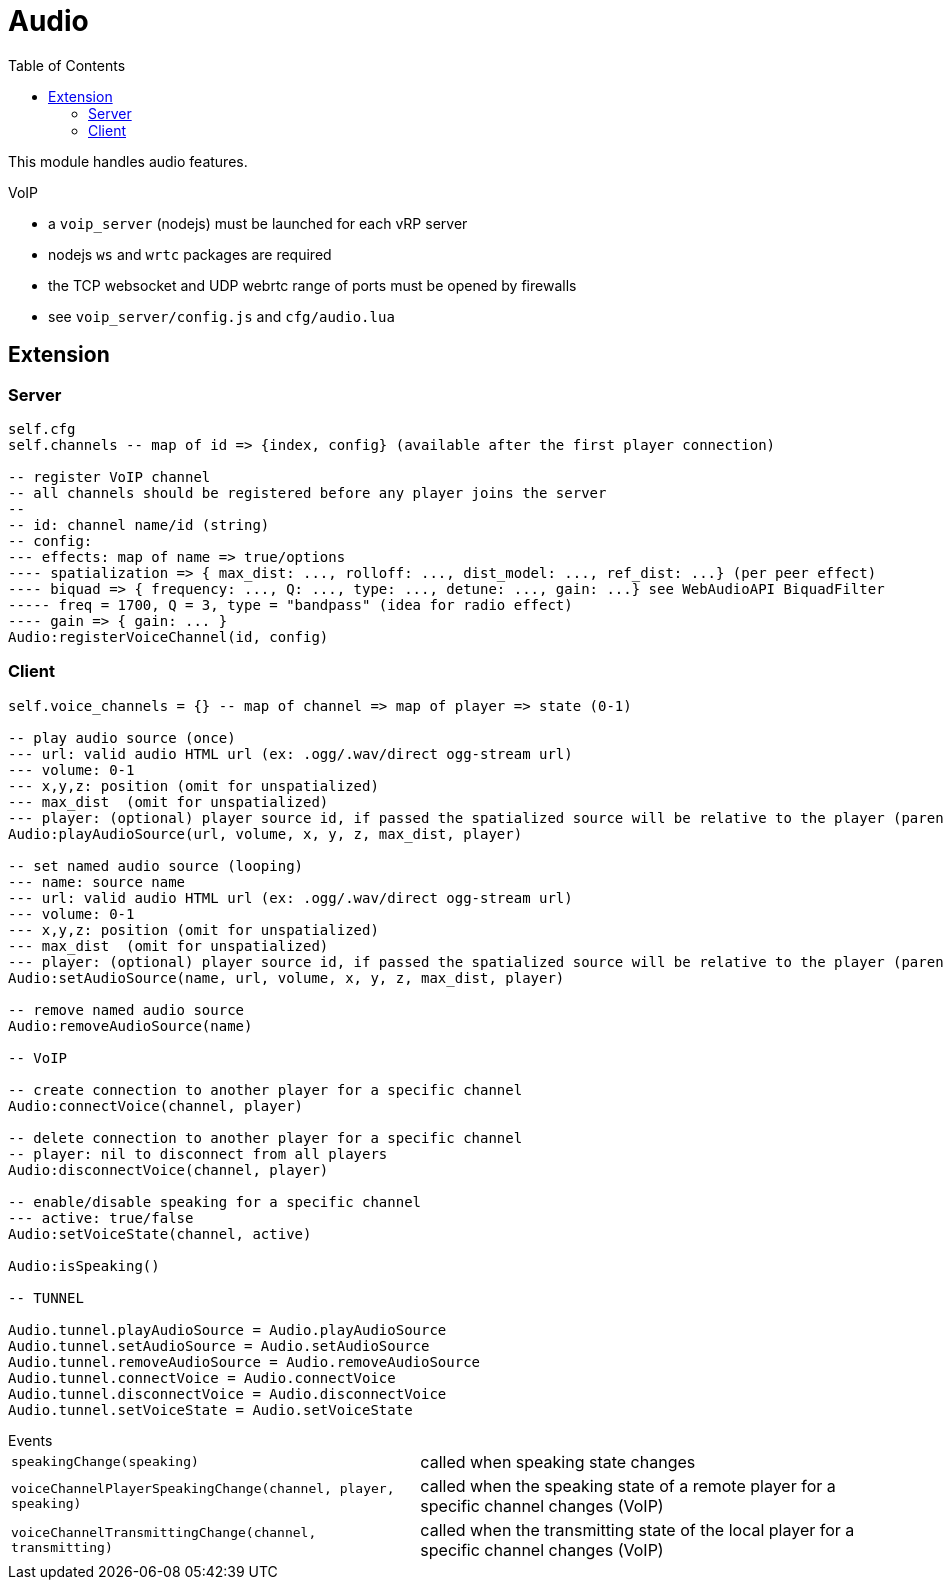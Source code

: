 ifdef::env-github[]
:tip-caption: :bulb:
:note-caption: :information_source:
:important-caption: :heavy_exclamation_mark:
:caution-caption: :fire:
:warning-caption: :warning:
endif::[]
:toc: left
:toclevels: 5

= Audio

This module handles audio features.

.VoIP 
* a `voip_server` (nodejs) must be launched for each vRP server
* nodejs `ws` and `wrtc` packages are required
* the TCP websocket and UDP webrtc range of ports must be opened by firewalls
* see `voip_server/config.js` and `cfg/audio.lua`

== Extension

=== Server

[source,lua]
----
self.cfg
self.channels -- map of id => {index, config} (available after the first player connection)

-- register VoIP channel
-- all channels should be registered before any player joins the server
--
-- id: channel name/id (string)
-- config:
--- effects: map of name => true/options
---- spatialization => { max_dist: ..., rolloff: ..., dist_model: ..., ref_dist: ...} (per peer effect)
---- biquad => { frequency: ..., Q: ..., type: ..., detune: ..., gain: ...} see WebAudioAPI BiquadFilter
----- freq = 1700, Q = 3, type = "bandpass" (idea for radio effect)
---- gain => { gain: ... }
Audio:registerVoiceChannel(id, config)
----

=== Client

[source,lua]
----
self.voice_channels = {} -- map of channel => map of player => state (0-1)

-- play audio source (once)
--- url: valid audio HTML url (ex: .ogg/.wav/direct ogg-stream url)
--- volume: 0-1 
--- x,y,z: position (omit for unspatialized)
--- max_dist  (omit for unspatialized)
--- player: (optional) player source id, if passed the spatialized source will be relative to the player (parented)
Audio:playAudioSource(url, volume, x, y, z, max_dist, player)

-- set named audio source (looping)
--- name: source name
--- url: valid audio HTML url (ex: .ogg/.wav/direct ogg-stream url)
--- volume: 0-1 
--- x,y,z: position (omit for unspatialized)
--- max_dist  (omit for unspatialized)
--- player: (optional) player source id, if passed the spatialized source will be relative to the player (parented)
Audio:setAudioSource(name, url, volume, x, y, z, max_dist, player)

-- remove named audio source
Audio:removeAudioSource(name)

-- VoIP

-- create connection to another player for a specific channel
Audio:connectVoice(channel, player)

-- delete connection to another player for a specific channel
-- player: nil to disconnect from all players
Audio:disconnectVoice(channel, player)

-- enable/disable speaking for a specific channel
--- active: true/false 
Audio:setVoiceState(channel, active)

Audio:isSpeaking()

-- TUNNEL

Audio.tunnel.playAudioSource = Audio.playAudioSource
Audio.tunnel.setAudioSource = Audio.setAudioSource
Audio.tunnel.removeAudioSource = Audio.removeAudioSource
Audio.tunnel.connectVoice = Audio.connectVoice
Audio.tunnel.disconnectVoice = Audio.disconnectVoice
Audio.tunnel.setVoiceState = Audio.setVoiceState
----

.Events
[horizontal]
`speakingChange(speaking)`:: called when speaking state changes
`voiceChannelPlayerSpeakingChange(channel, player, speaking)`:: called when the speaking state of a remote player for a specific channel changes (VoIP)
`voiceChannelTransmittingChange(channel, transmitting)`:: called when the transmitting state of the local player for a specific channel changes (VoIP)
